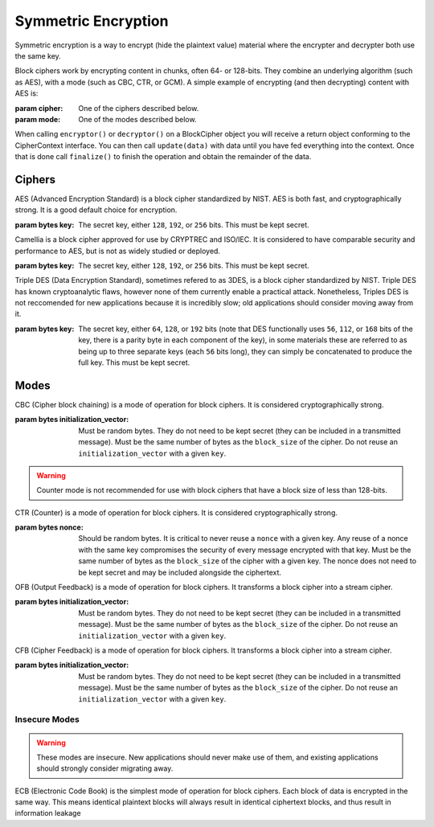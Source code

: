 Symmetric Encryption
====================

.. testsetup::

    import binascii
    key = binascii.unhexlify(b"0" * 32)
    iv = binascii.unhexlify(b"0" * 32)


Symmetric encryption is a way to encrypt (hide the plaintext value) material
where the encrypter and decrypter both use the same key.

.. class:: cryptography.primitives.block.BlockCipher(cipher, mode)

    Block ciphers work by encrypting content in chunks, often 64- or 128-bits.
    They combine an underlying algorithm (such as AES), with a mode (such as
    CBC, CTR, or GCM). A simple example of encrypting (and then decrypting)
    content with AES is:

    .. doctest::

        >>> from cryptography.primitives.block import BlockCipher, ciphers, modes
        >>> cipher = BlockCipher(ciphers.AES(key), modes.CBC(iv))
        >>> encryptor = cipher.encryptor()
        >>> ct = encryptor.update(b"a secret message") + encryptor.finalize()
        >>> decryptor = cipher.decryptor()
        >>> decryptor.update(ct) + decryptor.finalize()
        'a secret message'

    :param cipher: One of the ciphers described below.
    :param mode: One of the modes described below.

    .. method:: encryptor()

        :return :class:`CipherContext`: encryption instance

    .. method:: decryptor()

        :return :class:`CipherContext`: decryption instance

.. class:: cryptography.primitives.interfaces.CipherContext()

    When calling ``encryptor()`` or ``decryptor()`` on a BlockCipher object you
    will receive a return object conforming to the CipherContext interface. You
    can then call ``update(data)`` with data until you have fed everything into
    the context. Once that is done call ``finalize()`` to finish the operation and
    obtain the remainder of the data.


    .. method:: update(data)

        :param bytes data: The text you wish to pass into the context.
        :return bytes: Returns the data that was encrypted or decrypted.

    .. method:: finalize()

        :return bytes: Returns the remainder of the data.

Ciphers
~~~~~~~

.. class:: cryptography.primitives.block.ciphers.AES(key)

    AES (Advanced Encryption Standard) is a block cipher standardized by NIST.
    AES is both fast, and cryptographically strong. It is a good default
    choice for encryption.

    :param bytes key: The secret key, either ``128``, ``192``, or ``256`` bits.
                      This must be kept secret.

.. class:: cryptography.primitives.block.ciphers.Camellia(key)

    Camellia is a block cipher approved for use by CRYPTREC and ISO/IEC.
    It is considered to have comparable security and performance to AES, but
    is not as widely studied or deployed.

    :param bytes key: The secret key, either ``128``, ``192``, or ``256`` bits.
                      This must be kept secret.


.. class:: cryptography.primitives.block.ciphers.TripleDES(key)

    Triple DES (Data Encryption Standard), sometimes refered to as 3DES, is a
    block cipher standardized by NIST. Triple DES has known cryptoanalytic
    flaws, however none of them currently enable a practical attack.
    Nonetheless, Triples DES is not reccomended for new applications because it
    is incredibly slow; old applications should consider moving away from it.

    :param bytes key: The secret key, either ``64``, ``128``, or ``192`` bits
                      (note that DES functionally uses ``56``, ``112``, or
                      ``168`` bits of the key, there is a parity byte in each
                      component of the key), in some materials these are
                      referred to as being up to three separate keys (each
                      ``56`` bits long), they can simply be concatenated to
                      produce the full key. This must be kept secret.


Modes
~~~~~

.. class:: cryptography.primitives.block.modes.CBC(initialization_vector)

    CBC (Cipher block chaining) is a mode of operation for block ciphers. It is
    considered cryptographically strong.

    :param bytes initialization_vector: Must be random bytes. They do not need
                                        to be kept secret (they can be included
                                        in a transmitted message). Must be the
                                        same number of bytes as the
                                        ``block_size`` of the cipher. Do not
                                        reuse an ``initialization_vector`` with
                                        a given ``key``.


.. class:: cryptography.primitives.block.modes.CTR(nonce)

    .. warning::

        Counter mode is not recommended for use with block ciphers that have a
        block size of less than 128-bits.

    CTR (Counter) is a mode of operation for block ciphers. It is considered
    cryptographically strong.

    :param bytes nonce: Should be random bytes. It is critical to never reuse a
                        ``nonce`` with a given key.  Any reuse of a nonce
                        with the same key compromises the security of every
                        message encrypted with that key. Must be the same
                        number of bytes as the ``block_size`` of the cipher
                        with a given key. The nonce does not need to be kept
                        secret and may be included alongside the ciphertext.

.. class:: cryptography.primitives.block.modes.OFB(initialization_vector)

    OFB (Output Feedback) is a mode of operation for block ciphers. It
    transforms a block cipher into a stream cipher.

    :param bytes initialization_vector: Must be random bytes. They do not need
                                        to be kept secret (they can be included
                                        in a transmitted message). Must be the
                                        same number of bytes as the
                                        ``block_size`` of the cipher. Do not
                                        reuse an ``initialization_vector`` with
                                        a given ``key``.

.. class:: cryptography.primitives.block.modes.CFB(initialization_vector)

    CFB (Cipher Feedback) is a mode of operation for block ciphers. It
    transforms a block cipher into a stream cipher.

    :param bytes initialization_vector: Must be random bytes. They do not need
                                        to be kept secret (they can be included
                                        in a transmitted message). Must be the
                                        same number of bytes as the
                                        ``block_size`` of the cipher. Do not
                                        reuse an ``initialization_vector`` with
                                        a given ``key``.


Insecure Modes
--------------

.. warning::

    These modes are insecure. New applications should never make use of them,
    and existing applications should strongly consider migrating away.


.. class:: cryptography.primitives.block.modes.ECB()

    ECB (Electronic Code Book) is the simplest mode of operation for block
    ciphers. Each block of data is encrypted in the same way. This means
    identical plaintext blocks will always result in identical ciphertext
    blocks, and thus result in information leakage
